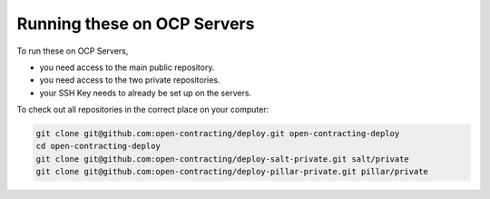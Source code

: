 Running these on OCP Servers
============================

To run these on OCP Servers,

* you need access to the main public repository.
* you need access to the two private repositories.
* your SSH Key needs to already be set up on the servers.


To check out all repositories in the correct place on your computer:

.. code-block:: bash

    git clone git@github.com:open-contracting/deploy.git open-contracting-deploy
    cd open-contracting-deploy
    git clone git@github.com:open-contracting/deploy-salt-private.git salt/private
    git clone git@github.com:open-contracting/deploy-pillar-private.git pillar/private


